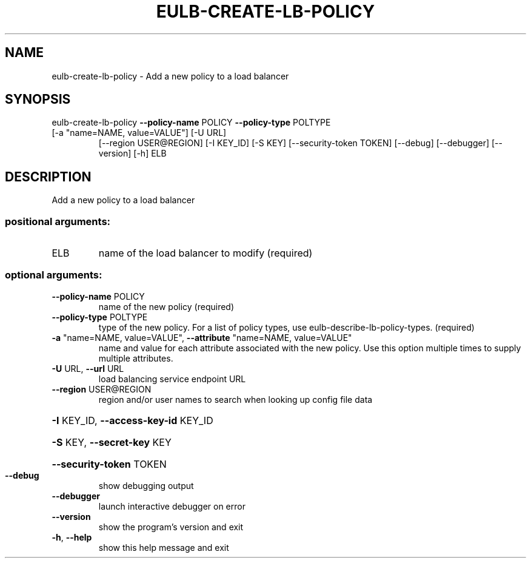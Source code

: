 .\" DO NOT MODIFY THIS FILE!  It was generated by help2man 1.47.3.
.TH EULB-CREATE-LB-POLICY "1" "March 2016" "euca2ools 3.2" "User Commands"
.SH NAME
eulb-create-lb-policy \- Add a new policy to a load balancer
.SH SYNOPSIS
eulb\-create\-lb\-policy \fB\-\-policy\-name\fR POLICY \fB\-\-policy\-type\fR POLTYPE
.TP
[\-a "name=NAME, value=VALUE"] [\-U URL]
[\-\-region USER@REGION] [\-I KEY_ID] [\-S KEY]
[\-\-security\-token TOKEN] [\-\-debug] [\-\-debugger]
[\-\-version] [\-h]
ELB
.SH DESCRIPTION
Add a new policy to a load balancer
.SS "positional arguments:"
.TP
ELB
name of the load balancer to modify (required)
.SS "optional arguments:"
.TP
\fB\-\-policy\-name\fR POLICY
name of the new policy (required)
.TP
\fB\-\-policy\-type\fR POLTYPE
type of the new policy. For a list of policy types,
use eulb\-describe\-lb\-policy\-types. (required)
.TP
\fB\-a\fR "name=NAME, value=VALUE", \fB\-\-attribute\fR "name=NAME, value=VALUE"
name and value for each attribute associated with the
new policy. Use this option multiple times to supply
multiple attributes.
.TP
\fB\-U\fR URL, \fB\-\-url\fR URL
load balancing service endpoint URL
.TP
\fB\-\-region\fR USER@REGION
region and/or user names to search when looking up
config file data
.HP
\fB\-I\fR KEY_ID, \fB\-\-access\-key\-id\fR KEY_ID
.HP
\fB\-S\fR KEY, \fB\-\-secret\-key\fR KEY
.HP
\fB\-\-security\-token\fR TOKEN
.TP
\fB\-\-debug\fR
show debugging output
.TP
\fB\-\-debugger\fR
launch interactive debugger on error
.TP
\fB\-\-version\fR
show the program's version and exit
.TP
\fB\-h\fR, \fB\-\-help\fR
show this help message and exit
